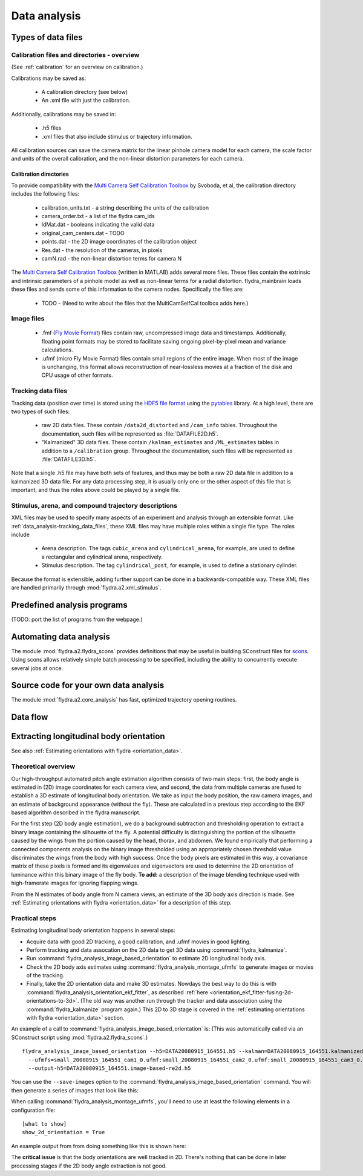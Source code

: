 .. _data_analysis:
Data analysis
*************

Types of data files
===================

.. _data_analysis-file_types-calibration_files:

Calibration files and directories - overview
--------------------------------------------

(See :ref:`calibration` for an overview on calibration.)

Calibrations may be saved as:

 * A calibration directory (see below)

 * An .xml file with just the calibration.

Additionally, calibrations may be saved in:

 * .h5 files

 * .xml files that also include stimulus or trajectory information.

All calibration sources can save the camera matrix for the linear
pinhole camera model for each camera, the scale factor and units of
the overall calibration, and the non-linear distortion parameters for
each camera.

Calibration directories
.......................

To provide compatibility with the `Multi Camera Self Calibration
Toolbox`_ by Svoboda, et al, the calibration directory includes the
following files:

 * calibration_units.txt - a string describing the units of the calibration
 * camera_order.txt - a list of the flydra cam_ids
 * IdMat.dat - booleans indicating the valid data
 * original_cam_centers.dat - TODO
 * points.dat - the 2D image coordinates of the calibration object
 * Res.dat - the resolution of the cameras, in pixels
 * camN.rad - the non-linear distortion terms for camera N

The `Multi Camera Self Calibration Toolbox`_ (written in MATLAB) adds
several more files. These files contain the extrinsic and intrinsic
parameters of a pinhole model as well as non-linear terms for a radial
distortion. flydra_mainbrain loads these files and sends some of this
information to the camera nodes. Specifically the files are:

 * TODO - (Need to write about the files that the MultiCamSelfCal
   toolbox adds here.)

.. _Multi Camera Self Calibration Toolbox: http://cmp.felk.cvut.cz/%7Esvoboda/SelfCal/index.html

Image files
-----------

 * .fmf (`Fly Movie Format`_) files contain raw, uncompressed image
   data and timestamps. Additionally, floating point formats may be
   stored to facilitate saving ongoing pixel-by-pixel mean and
   variance calculations.

 * .ufmf (micro Fly Movie Format) files contain small regions of the
   entire image. When most of the image is unchanging, this format
   allows reconstruction of near-lossless movies at a fraction of the
   disk and CPU usage of other formats.

.. _Fly Movie Format: http://code.astraw.com/projects/motmot

.. _data_analysis-tracking_data_files:

Tracking data files
-------------------

Tracking data (position over time) is stored using the `HDF5 file
format`_ using the pytables_ library. At a high level, there are two
types of such files:

 * raw 2D data files. These contain ``/data2d_distorted`` and
   ``/cam_info`` tables. Throughout the documentation, such files will
   be represented as :file:`DATAFILE2D.h5`.

 * "Kalmanized" 3D data files. These contain ``/kalman_estimates`` and
   ``/ML_estimates`` tables in addition to a ``/calibration``
   group.  Throughout the documentation, such files will be
   represented as :file:`DATAFILE3D.h5`.

Note that a single .h5 file may have both sets of features, and thus
may be both a raw 2D data file in addition to a kalmanized 3D data
file. For any data processing step, it is usually only one or the
other aspect of this file that is important, and thus the roles above
could be played by a single file.

.. _HDF5 file format: http://www.hdfgroup.org/HDF5/index.html
.. _pytables: http://pytables.org

Stimulus, arena, and compound trajectory descriptions
-----------------------------------------------------

XML files may be used to specify many aspects of an experiment and
analysis through an extensible format. Like
:ref:`data_analysis-tracking_data_files`, these XML files may have
multiple roles within a single file type. The roles include

 * Arena description. The tags ``cubic_arena`` and
   ``cylindrical_arena``, for example, are used to define a
   rectangular and cylindrical arena, respectively.

 * Stimulus description. The tag ``cylindrical_post``, for example, is
   used to define a stationary cylinder.

Because the format is extensible, adding further support can be done
in a backwards-compatible way. These XML files are handled primarily
through :mod:`flydra.a2.xml_stimulus`.

Predefined analysis programs
============================

(TODO: port the list of programs from the webpage.)

Automating data analysis
========================

The module :mod:`flydra.a2.flydra_scons` provides definitions that may
be useful in building SConstruct files for scons_. Using scons allows
relatively simple batch processing to be specified, including the
ability to concurrently execute several jobs at once.

.. _scons: http://scons.org

Source code for your own data analysis
======================================

The module :mod:`flydra.a2.core_analysis` has fast, optimized
trajectory opening routines.

Data flow
=========

.. graphviz::

  digraph G {
    size ="6,4";
    TwoDee -> da;
    cal -> da;
    motion_model -> da;
    da -> ML_estimates;
    da -> kalman_estimates;
    ML_estimates -> smoothed_kalman_estimates;
    motion_model -> smoothed_kalman_estimates;

    da [label="data association & tracking (flydra_kalmanize or flydra_mainbrain)"];
    TwoDee [label="2D observations"];
    cal [label="calibration"];
    motion_model [label="dynamic model"];
    kalman_estimates [label="kalman_estimates (in .h5 file)"];
    ML_estimates [label="ML_estimates (in .h5 file)"];
    smoothed_kalman_estimates [label="smoothed kalman estimates [output of load_data(use_kalman_smoothing=True)]"];
  }

Extracting longitudinal body orientation
========================================

See also :ref:`Estimating orientations with flydra <orientation_data>`.

Theoretical overview
--------------------

Our high-throughput automated pitch angle estimation algorithm
consists of two main steps: first, the body angle is estimated in (2D)
image coordinates for each camera view, and second, the data from
multiple cameras are fused to establish a 3D estimate of longitudinal
body orientation. We take as input the body position, the raw camera
images, and an estimate of background appearance (without the
fly). These are calculated in a previous step according to the EKF
based algorithm described in the flydra manuscript.

For the first step (2D body angle estimation), we do a background
subtraction and thresholding operation to extract a binary image
containing the silhouette of the fly. A potential difficulty is
distinguishing the portion of the silhouette caused by the wings from
the portion caused by the head, thorax, and abdomen. We found
empirically that performing a connected components analysis on the
binary image thresholded using an appropriately chosen threshold value
discriminates the wings from the body with high success. Once the body
pixels are estimated in this way, a covariance matrix of these pixels
is formed and its eigenvalues and eigenvectors are used to determine
the 2D orientation of luminance within this binary image of the fly
body. **To add:** a description of the image blending technique used
with high-framerate images for ignoring flapping wings.

From the N estimates of body angle from N camera views, an estimate of
the 3D body axis direction is made. See :ref:`Estimating orientations
with flydra <orientation_data>` for a description of this step.

Practical steps
---------------

Estimating longitudinal body orientation happens in several steps:

* Acquire data with good 2D tracking, a good calibration, and .ufmf
  movies in good lighting.

* Perform tracking and data assocation on the 2D data to get 3D data
  using :command:`flydra_kalmanize`.

* Run :command:`flydra_analysis_image_based_orientation` to estimate
  2D longitudinal body axis.

* Check the 2D body axis estimates using :command:`flydra_analysis_montage_ufmfs` 
  to generate images or movies of the tracking.

* Finally, take the 2D orientation data and make 3D estimates. Nowdays
  the best way to do this is with
  :command:`flydra_analysis_orientation_ekf_fitter`, as described
  :ref:`here
  <orientation_ekf_fitter-fusing-2d-orientations-to-3d>`. (The old way
  was another run through the tracker and data association using the
  :command:`flydra_kalmanize` program again.) This 2D to 3D stage is
  covered in the :ref:`estimating orientations with flydra
  <orientation_data>` section.

An example of a call to
:command:`flydra_analysis_image_based_orientation` is: (This was
automatically called via an SConstruct script using
:mod:`flydra.a2.flydra_scons`.)

::

  flydra_analysis_image_based_orientation --h5=DATA20080915_164551.h5 --kalman=DATA20080915_164551.kalmanized.h5 \
    --ufmfs=small_20080915_164551_cam1_0.ufmf:small_20080915_164551_cam2_0.ufmf:small_20080915_164551_cam3_0.ufmf:small_20080915_164551_cam4_0.ufmf \
    --output-h5=DATA20080915_164551.image-based-re2d.h5

You can use the ``--save-images`` option to the :command:`flydra_analysis_image_based_orientation` command. You will then generate a series of images that look like this:

.. image:: images/image-based-orientation.png


When calling :command:`flydra_analysis_montage_ufmfs`, you'll need to
use at least the following elements in a configuration file::

  [what to show]
  show_2d_orientation = True

An example output from from doing something like this is shown here:

.. image:: screenshots/image_based_angles.jpg
  :width: 538
  :height: 418

The **critical issue** is that the body orientations are well tracked
in 2D. There's nothing that can be done in later processing stages if
the 2D body angle extraction is not good.
